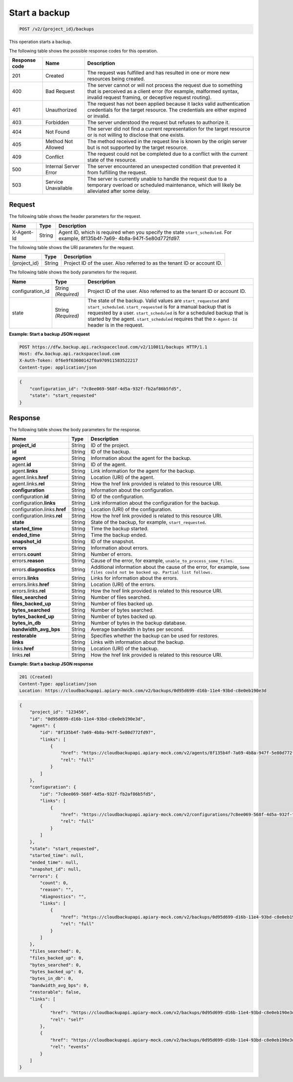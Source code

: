 
.. _post-start-a-backup:

Start a backup
^^^^^^^^^^^^^^^^^^^^^^^^^^^^^^^^^^^^^^^^^^^^^^^^^^^^^^^^^^^^^^^^^^^^^^^^^^^^^^^^

.. code::

    POST /v2/{project_id}/backups

This operation starts a backup. 



The following table shows the possible response codes for this operation.


+---------------+-----------------+-----------------------------------------------------------+
|Response code  |Name             |Description                                                |
+===============+=================+===========================================================+
|201            | Created         | The request was fulfilled and has resulted in one or more |
|               |                 | new resources being created.                              |
+---------------+-----------------+-----------------------------------------------------------+
|400            | Bad Request     | The server cannot or will not process the request         |
|               |                 | due to something that is perceived as a client error      |
|               |                 | (for example, malformed syntax, invalid request framing,  |
|               |                 | or deceptive request routing).                            |
+---------------+-----------------+-----------------------------------------------------------+
|401            | Unauthorized    | The request has not been applied because it lacks         |
|               |                 | valid authentication credentials for the target           |
|               |                 | resource. The credentials are either expired or invalid.  |
+---------------+-----------------+-----------------------------------------------------------+
|403            | Forbidden       | The server understood the request but refuses             |
|               |                 | to authorize it.                                          |
+---------------+-----------------+-----------------------------------------------------------+
|404            | Not Found       | The server did not find a current representation          |
|               |                 | for the target resource or is not willing to              |
|               |                 | disclose that one exists.                                 |
+---------------+-----------------+-----------------------------------------------------------+
|405            | Method Not      | The method received in the request line is                |
|               | Allowed         | known by the origin server but is not supported by        |
|               |                 | the target resource.                                      |
+---------------+-----------------+-----------------------------------------------------------+
|409            | Conflict        | The request could not be completed due to a conflict with |
|               |                 | the current state of the resource.                        |
+---------------+-----------------+-----------------------------------------------------------+
|500            | Internal Server | The server encountered an unexpected condition            |
|               | Error           | that prevented it from fulfilling the request.            |
+---------------+-----------------+-----------------------------------------------------------+
|503            | Service         | The server is currently unable to handle the request      |
|               | Unavailable     | due to a temporary overload or scheduled maintenance,     |
|               |                 | which will likely be alleviated after some delay.         |
+---------------+-----------------+-----------------------------------------------------------+


Request
""""""""""""""""


The following table shows the header parameters for the request.

+--------------------------+-------------------------+-------------------------+
|Name                      |Type                     |Description              |
+==========================+=========================+=========================+
|X-Agent-Id                |String                   |Agent ID, which is       |
|                          |                         |required when you        |
|                          |                         |specify the state        |
|                          |                         |``start_scheduled``. For |
|                          |                         |example, 8f135b4f-7a69-  |
|                          |                         |4b8a-947f-5e80d772fd97.  |
+--------------------------+-------------------------+-------------------------+




The following table shows the URI parameters for the request.

+--------------------------+-------------------------+-------------------------+
|Name                      |Type                     |Description              |
+==========================+=========================+=========================+
|{project_id}              |String                   |Project ID of the user.  |
|                          |                         |Also referred to as the  |
|                          |                         |tenant ID or account ID. |
+--------------------------+-------------------------+-------------------------+


The following table shows the body parameters for the request.

+--------------------------+-------------------------+-------------------------+
|Name                      |Type                     |Description              |
+==========================+=========================+=========================+
|configuration_id          |String                   |Project ID of the user.  |
|                          |*(Required)*             |Also referred to as the  |
|                          |                         |tenant ID or account ID. |
+--------------------------+-------------------------+-------------------------+
|state                     |String                   |The state of the backup. |
|                          |*(Required)*             |Valid values are         |
|                          |                         |``start_requested`` and  |
|                          |                         |``start_scheduled``.     |
|                          |                         |``start_requested`` is   |
|                          |                         |for a manual backup that |
|                          |                         |is requested by a user.  |
|                          |                         |``start_scheduled`` is   |
|                          |                         |for a scheduled backup   |
|                          |                         |that is started by the   |
|                          |                         |agent.                   |
|                          |                         |``start_scheduled``      |
|                          |                         |requires that the        |
|                          |                         |``X-Agent-Id`` header is |
|                          |                         |in the request.          |
+--------------------------+-------------------------+-------------------------+



**Example: Start a backup JSON request**


.. code::

   POST https://dfw.backup.api.rackspacecloud.com/v2/110011/backups HTTP/1.1
   Host: dfw.backup.api.rackspacecloud.com
   X-Auth-Token: 0f6e9f63600142f0a970911583522217
   Content-type: application/json


.. code::

   {
       "configuration_id": "7c8ee069-568f-4d5a-932f-fb2af86b5fd5",
       "state": "start_requested"
   }





Response
""""""""""""""""





The following table shows the body parameters for the response.

+-----------------------+-------------------+----------------------------------+
|Name                   |Type               |Description                       |
+=======================+===================+==================================+
|\ **project_id**       |String             |ID of the project.                |
+-----------------------+-------------------+----------------------------------+
|\ **id**               |String             |ID of the backup.                 |
+-----------------------+-------------------+----------------------------------+
|\ **agent**            |String             |Information about the agent for   |
|                       |                   |the backup.                       |
+-----------------------+-------------------+----------------------------------+
|agent.\ **id**         |String             |ID of the agent.                  |
+-----------------------+-------------------+----------------------------------+
|agent.\ **links**      |String             |Link information for the agent    |
|                       |                   |for the backup.                   |
+-----------------------+-------------------+----------------------------------+
|agent.links.\ **href** |String             |Location (URI) of the agent.      |
+-----------------------+-------------------+----------------------------------+
|agent.links.\ **rel**  |String             |How the href link provided is     |
|                       |                   |related to this resource URI.     |
+-----------------------+-------------------+----------------------------------+
|\ **configuration**    |String             |Information about the             |
|                       |                   |configuration.                    |
+-----------------------+-------------------+----------------------------------+
|configuration.\ **id** |String             |ID of the configuration.          |
+-----------------------+-------------------+----------------------------------+
|configuration.\        |String             |Link information about the        |
|**links**              |                   |configuration for the backup.     |
+-----------------------+-------------------+----------------------------------+
|configuration.links.\  |String             |Location (URI) of the             |
|**href**               |                   |configuration.                    |
+-----------------------+-------------------+----------------------------------+
|configuration.links.\  |String             |How the href link provided is     |
|**rel**                |                   |related to this resource URI.     |
+-----------------------+-------------------+----------------------------------+
|\ **state**            |String             |State of the backup, for example, |
|                       |                   |``start_requested``.              |
+-----------------------+-------------------+----------------------------------+
|\ **started_time**     |String             |Time the backup started.          |
+-----------------------+-------------------+----------------------------------+
|\ **ended_time**       |String             |Time the backup ended.            |
+-----------------------+-------------------+----------------------------------+
|\ **snapshot_id**      |String             |ID of the snapshot.               |
+-----------------------+-------------------+----------------------------------+
|\ **errors**           |String             |Information about errors.         |
+-----------------------+-------------------+----------------------------------+
|errors.\ **count**     |String             |Number of errors.                 |
+-----------------------+-------------------+----------------------------------+
|errors.\ **reason**    |String             |Cause of the error, for example,  |
|                       |                   |``unable_to_process_some_files``. |
+-----------------------+-------------------+----------------------------------+
|errors.\               |String             |Additional information about the  |
|**diagnostics**        |                   |cause of the error, for example,  |
|                       |                   |``Some files could not be backed  |
|                       |                   |up. Partial list follows.``       |
+-----------------------+-------------------+----------------------------------+
|errors.\ **links**     |String             |Links for information about the   |
|                       |                   |errors.                           |
+-----------------------+-------------------+----------------------------------+
|errors.links.\ **href**|String             |Location (URI) of the errors.     |
+-----------------------+-------------------+----------------------------------+
|errors.links.\ **rel** |String             |How the href link provided is     |
|                       |                   |related to this resource URI.     |
+-----------------------+-------------------+----------------------------------+
|\ **files_searched**   |String             |Number of files searched.         |
+-----------------------+-------------------+----------------------------------+
|\ **files_backed_up**  |String             |Number of files backed up.        |
+-----------------------+-------------------+----------------------------------+
|\ **bytes_searched**   |String             |Number of bytes searched.         |
+-----------------------+-------------------+----------------------------------+
|\ **bytes_backed_up**  |String             |Number of bytes backed up.        |
+-----------------------+-------------------+----------------------------------+
|\ **bytes_in_db**      |String             |Number of bytes in the backup     |
|                       |                   |database.                         |
+-----------------------+-------------------+----------------------------------+
|\ **bandwidth_avg_bps**|String             |Average bandwidth in bytes per    |
|                       |                   |second.                           |
+-----------------------+-------------------+----------------------------------+
|\ **restorable**       |String             |Specifies whether the backup can  |
|                       |                   |be used for restores.             |
+-----------------------+-------------------+----------------------------------+
|\ **links**            |String             |Links with information about the  |
|                       |                   |backup.                           |
+-----------------------+-------------------+----------------------------------+
|links.\ **href**       |String             |Location (URI) of the backup.     |
+-----------------------+-------------------+----------------------------------+
|links.\ **rel**        |String             |How the href link provided is     |
|                       |                   |related to this resource URI.     |
+-----------------------+-------------------+----------------------------------+







**Example: Start a backup JSON response**


.. code::

   201 (Created)
   Content-Type: application/json
   Location: https://cloudbackupapi.apiary-mock.com/v2/backups/0d95d699-d16b-11e4-93bd-c8e0eb190e3d


.. code::

   {
       "project_id": "123456",
       "id": "0d95d699-d16b-11e4-93bd-c8e0eb190e3d",
       "agent": {
           "id": "8f135b4f-7a69-4b8a-947f-5e80d772fd97",
           "links": [
               {
                   "href": "https://cloudbackupapi.apiary-mock.com/v2/agents/8f135b4f-7a69-4b8a-947f-5e80d772fd97", 
                   "rel": "full"
               }
           ]
       },
       "configuration": {
           "id": "7c8ee069-568f-4d5a-932f-fb2af86b5fd5",
           "links": [
               {
                   "href": "https://cloudbackupapi.apiary-mock.com/v2/configurations/7c8ee069-568f-4d5a-932f-fb2af86b5fd5", 
                   "rel": "full"
               }
           ]
       },
       "state": "start_requested",
       "started_time": null,
       "ended_time": null,
       "snapshot_id": null,
       "errors": {
           "count": 0,
           "reason": "",
           "diagnostics": "",
           "links": [
               {
                   "href": "https://cloudbackupapi.apiary-mock.com/v2/backups/0d95d699-d16b-11e4-93bd-c8e0eb190e3d/errors",
                   "rel": "full"
               }
           ]
       },
       "files_searched": 0,
       "files_backed_up": 0,
       "bytes_searched": 0,
       "bytes_backed_up": 0,
       "bytes_in_db": 0,
       "bandwidth_avg_bps": 0,
       "restorable": false,
       "links": [
           {
               "href": "https://cloudbackupapi.apiary-mock.com/v2/backups/0d95d699-d16b-11e4-93bd-c8e0eb190e3d",
               "rel": "self"
           },
           {
               "href": "https://cloudbackupapi.apiary-mock.com/v2/backups/0d95d699-d16b-11e4-93bd-c8e0eb190e3d/events",
               "rel": "events"
           }
       ]
   }




